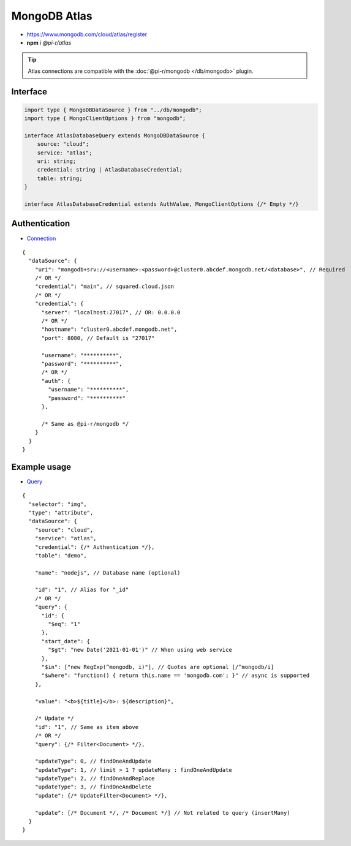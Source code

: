 =============
MongoDB Atlas
=============

- https://www.mongodb.com/cloud/atlas/register
- **npm** i *@pi-r/atlas*

.. tip:: Atlas connections are compatible with the :doc:`@pi-r/mongodb </db/mongodb>` plugin.

Interface
=========

.. code-block:: typescript

  import type { MongoDBDataSource } from "../db/mongodb";
  import type { MongoClientOptions } from "mongodb";

  interface AtlasDatabaseQuery extends MongoDBDataSource {
      source: "cloud";
      service: "atlas";
      uri: string;
      credential: string | AtlasDatabaseCredential;
      table: string;
  }

  interface AtlasDatabaseCredential extends AuthValue, MongoClientOptions {/* Empty */}

Authentication
==============

- `Connection <https://www.mongodb.com/docs/drivers/node/current/fundamentals/authentication/mechanisms>`_

::

  {
    "dataSource": {
      "uri": "mongodb+srv://<username>:<password>@cluster0.abcdef.mongodb.net/<database>", // Required
      /* OR */
      "credential": "main", // squared.cloud.json
      /* OR */
      "credential": {
        "server": "localhost:27017", // OR: 0.0.0.0
        /* OR */
        "hostname": "cluster0.abcdef.mongodb.net",
        "port": 8080, // Default is "27017"

        "username": "**********",
        "password": "**********",
        /* OR */
        "auth": {
          "username": "**********",
          "password": "**********"
        },

        /* Same as @pi-r/mongodb */
      }
    }
  }

Example usage
=============

- `Query <https://www.mongodb.com/docs/compass/master/query/filter>`_

::

  {
    "selector": "img",
    "type": "attribute",
    "dataSource": {
      "source": "cloud",
      "service": "atlas",
      "credential": {/* Authentication */},
      "table": "demo",

      "name": "nodejs", // Database name (optional)

      "id": "1", // Alias for "_id"
      /* OR */
      "query": {
        "id": {
          "$eq": "1"
        },
        "start_date": {
          "$gt": "new Date('2021-01-01')" // When using web service
        },
        "$in": ["new RegExp(^mongodb, i)"], // Quotes are optional [/^mongodb/i]
        "$where": "function() { return this.name == 'mongodb.com'; }" // async is supported
      },

      "value": "<b>${title}</b>: ${description}",

      /* Update */
      "id": "1", // Same as item above
      /* OR */
      "query": {/* Filter<Document> */},

      "updateType": 0, // findOneAndUpdate
      "updateType": 1, // limit > 1 ? updateMany : findOneAndUpdate
      "updateType": 2, // findOneAndReplace
      "updateType": 3, // findOneAndDelete
      "update": {/* UpdateFilter<Document> */},

      "update": [/* Document */, /* Document */] // Not related to query (insertMany)
    }
  }